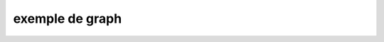 



.. _l-plot:


exemple de graph
================

.. plot:: 

   import matplotlib.pyplot as plt
   import numpy as np
   x = np.random.randn(1000)
   plt.hist( x, 20)
   plt.grid()
   plt.title('r')
   plt.show()
